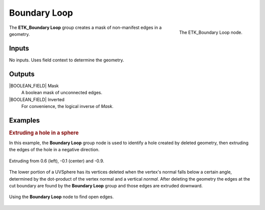 .. index:: Masks; Boundary Loop
.. _etk-masks-boundary_loop:

**************
 Boundary Loop
**************

.. figure:: /images/nodes-boundary_loop.png
   :align: right

   The ETK_Boundary Loop node.

The **ETK_Boundary Loop** group creates a mask of non-manifest edges
in a geometry.


Inputs
=======

No inputs. Uses field context to determine the geometry.

Outputs
========

|BOOLEAN_FIELD| Mask
   A boolean mask of unconnected edges.


|BOOLEAN_FIELD| Inverted
   For convenience, the logical inverse of *Mask*.


Examples
=========

.. rubric:: Extruding a hole in a sphere

In this example, the **Boundary Loop** group node is used to identify a
hole created by deleted geometry, then extruding the edges of the hole
in a negative direction.

.. figure:: /images/nodes-boundary_loop_basic_comp.png
   :align: center

   Extruding from 0.6 (left), -0.1 (center) and -0.9.

The lower portion of a UVSphere has its vertices deleted when the
vertex's normal falls below a certain angle, determined by the
dot-product of the vertex normal and a vertical *normal*. After
deleting the geometry the edges at the cut boundary are found by
the **Boundary Loop** group and those edges are extruded downward.

.. figure:: /images/nodes-boundary_loop_basic_gn.png
   :align: center
   :width: 800

   Using the **Boundary Loop** node to find open edges.
